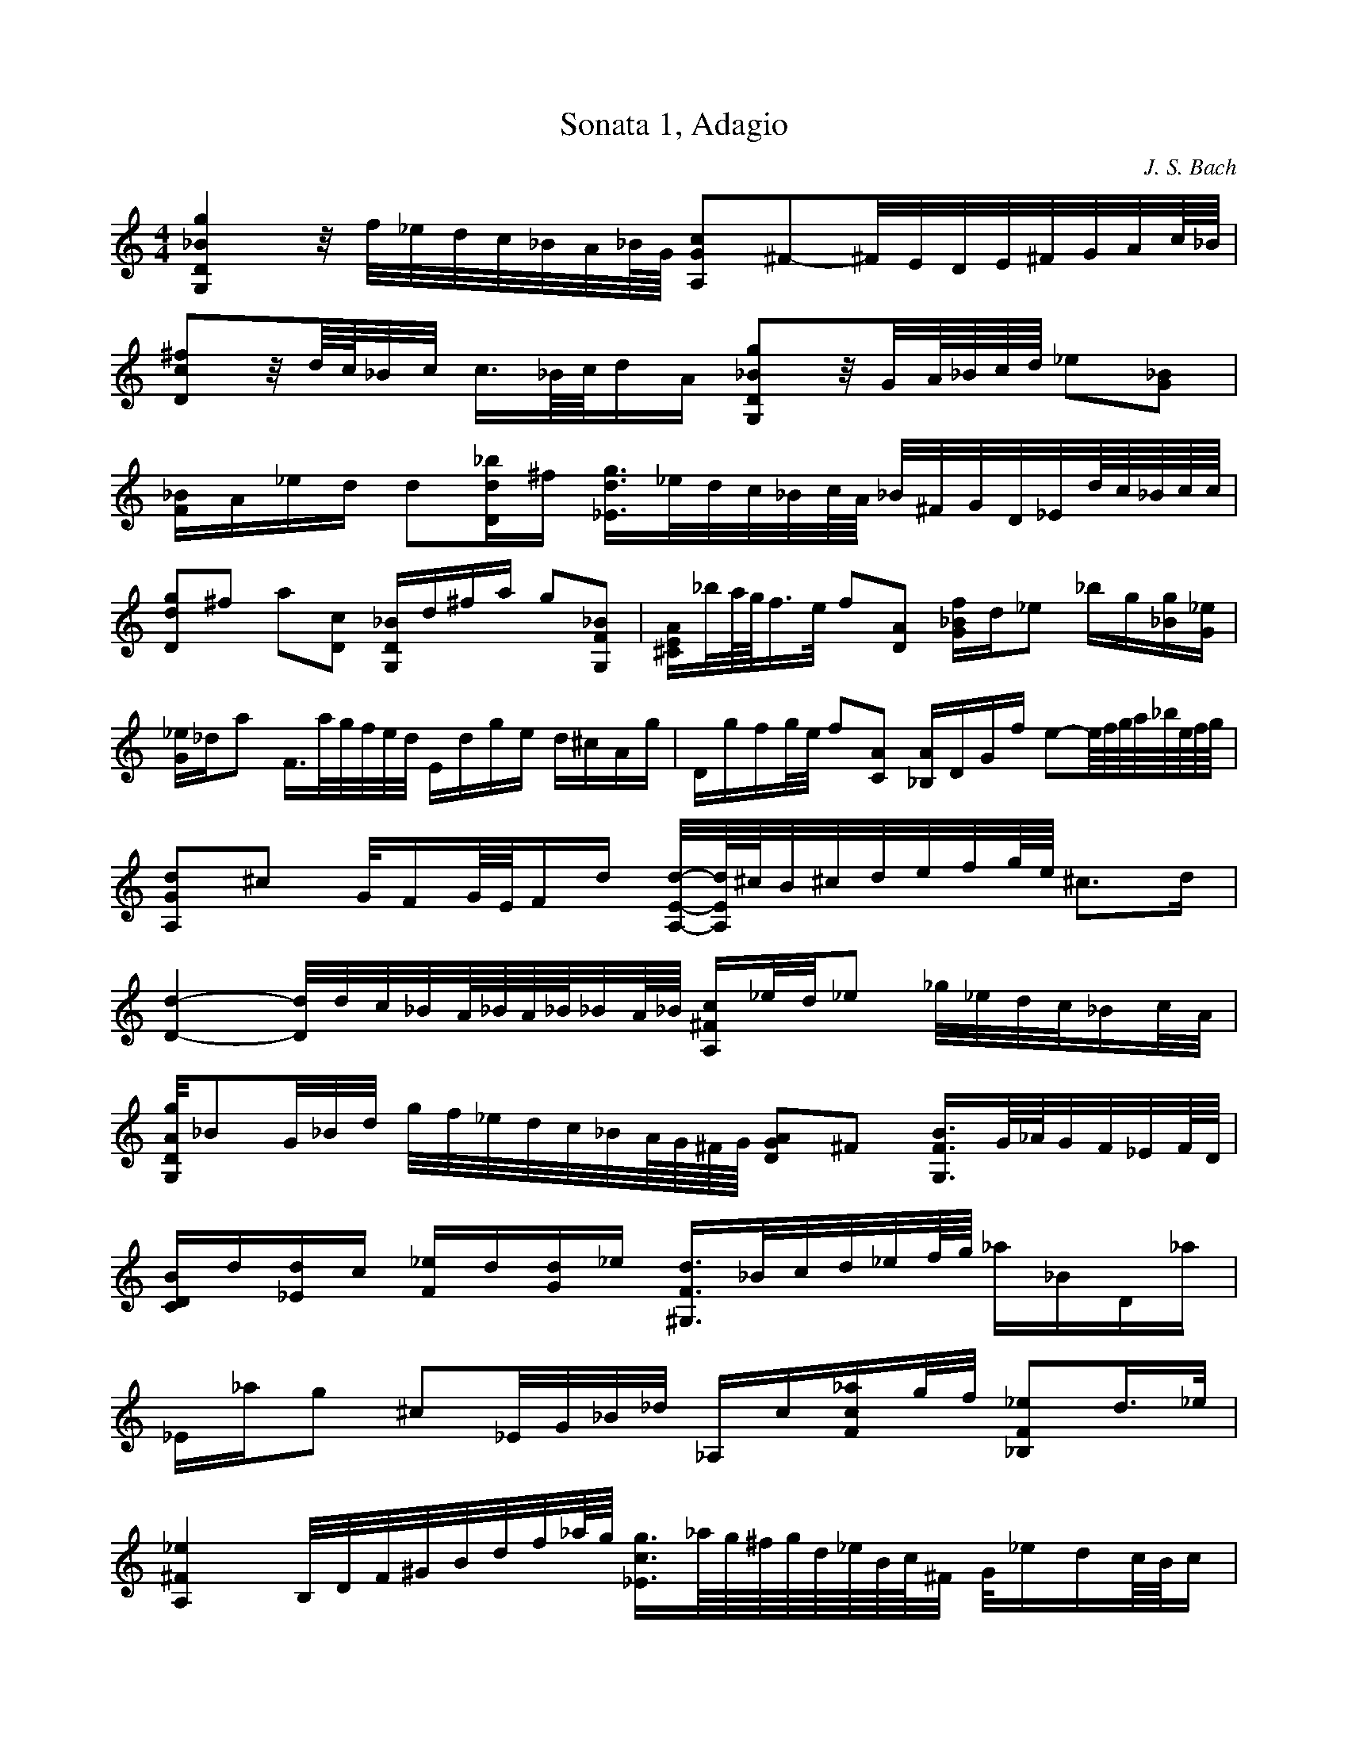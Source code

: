 X:1
T:Sonata 1, Adagio
C:J. S. Bach
M:4/4
K:C
L:1/16
 [G,4D4_B4g4]z/2f/2_e/2d/2c/2_B/2A/2_B/4G/4 [A,2G2c2]^F2-^F/2E/2D/2E/2^F/2G/2A/2c/4_B/4 | 
 [D2c2^f2]z/2d/4c/4_B/2c/2 c3/2_B/4c/4d1A1 [G,2D2_B2g2]z/2G/2A/4_B/4c/4d/4 _e2[G2_B2] | 
 [F1_B1]A1_e1d1 d2[D1d1_b1]^f1 [_E3/2d3/2g3/2]_e/2d/2c/2_B/2c/4A/4 _B/2^F/2G/2D/2_E/2d/4c/4_B/4c/4c/4 | 
 [D2d2g2]^f2 a2[D2c2] [G,1D1_B1]d1^f1a1 g2[G,2F2_B2] |  [^C1E1A1]_b/2a/4g/4f3/2e/2 f2[D2A2] [G1_B1f1]d1_e2 _b1g1[_B1g1][G1_e1] | 
 [G1_e1]_d1a2 F3/2a/2g/2f/2e/2d/2 E1d1g1e1 d1^c1A1g1 |  D1g1f1g/2e/2 f2[C2A2] [_B,1A1]D1G1f1 e2-e/4f/4g/4a/4_b/4e/4f/4g/4 | 
 [A,2G2d2]^c2 G/2F1G/4E/4F1d1 [A,/2E/2d/2]-[A,/4E/4d/4]^c/4B/2^c/2d/2e/2f/2g/4e/4 ^c3d1 | 
 [D4d4]-[D/2d/2]d/2c/2_B/2A/4_B/4A/4_B/4_B/2A/4_B/4 [A,1^F1c1]_e/2d/2_e2 _g/2_e/2d/2c/2_B1c/2A/2 | 
 [G,/2D/2A/2g/2]_B2G/2_B/2d/2 g/2f/2_e/2d/2c/2_B/2A/4G/4^F/4G/4 [D2G2A2]^F2 [G,3/2F3/2B3/2]G/4_A/4G/2F/2_E/2F/4D/4 | 
 [C1D1B1]d1[_E1d1]c1 [F1_e1]d1[G1d1]_e1 [^G,3/2F3/2d3/2]_B/2c/2d/2_e/2f/4g/4 _a1_B1D1_a1 | 
 _E1_a1g2 ^c2_E/2G/2_B/2_d/2 _A,1c1[F1c1_a1]g/2f/2 [_B,2F2_e2]d3/2_e/2 | 
 [A,4^F4_e4] B,/2D/2F/2^G/2B/2d/2f/2_a/4g/4 [_E3/2c3/2g3/2]_a/4g/4^f/4g/4d/4_e/4B/4c/4^F/2 G/2_e1d1c/4B/4c1 | 
 c3/2_B/4_A/4G/2F/2_E/2D/2 C/2B,/2C/2G,/2C/2_E/2G/2c/2 D1c/2f/2B2-B/2A/2G/2A/2B/2c/2d/2f/4_e/4 | 
 [G,4D4B4f4]-[G,/2D/2B/2f/2]_a/2g/2f/2g/2f/2_e/2d/2 [C2G2_e2]z/2c/2d/4_e/4f/4g/4 _a2[C2^G2_e2] | 
 [_B,1F1_e1]d1_a1g1 g2[G,1G1_e1g1]B1 [^G,3/2_E3/2c3/2g3/2]_B/2^G/2G/2_A/2c/2 f/2g/2_e/2f/2f3/2_e/4f/4 | 
 [G,2D2c2g2]B2 [d2f2][B,2G2d2f2] [C/2G/2]B/2d/2f/2_a1g1 _e2[C2G2_e2g2] | 
 [^F3/2_e3/2a3/2]d/2c/2d/2c/4_B/4c/4A/4 _B1-_B/4A/4G/4^F/4G/2D/2_B,/2G,/2 C/2_E/2_B/2G/2_A2 _e1c1[c1^g1][A1^f1] | 
 [D/2A/2^f/2]g/2a/2^f/2d2 _B,3/2d/2c/2_B/2A/2_B/4G/4 A,1G1c1A1 G1^F1D1c1 | 
 G,3/2c/2_B1c/2A/2 _B3/2G,/2A,1C/2_B,/2 C1D1_E1G1 _A1B1c1_e1 | 
 [C2D2A2g2]^f2 _b1-_b/4a/4g/4^f/4[^C2E2A2g2] [D3/2A3/2g3/2]_B/2c/2d/2e/2^f/2 g/4a/4_b/4a/4_b/4g/4^g/4g1^f/2-^f/4g/4 |  [G,16D16_B16g16] |] 
